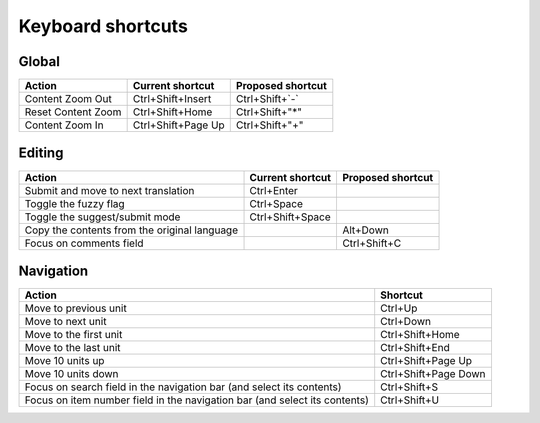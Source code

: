 .. _shortcuts:

Keyboard shortcuts
******************

.. versionadded:: 2.2


.. _shortcuts#global:

Global
------

========================== ===================== ========================
Action                      Current shortcut      Proposed shortcut
========================== ===================== ========================
Content Zoom Out            Ctrl+Shift+Insert     Ctrl+Shift+`-`
Reset Content Zoom          Ctrl+Shift+Home       Ctrl+Shift+"*"
Content Zoom In             Ctrl+Shift+Page Up    Ctrl+Shift+"+"
========================== ===================== ========================


.. _shortcuts#editing:

Editing
-------

+---------------------------+---------------------+----------------------+
| Action                    | Current shortcut    | Proposed shortcut    |
+===========================+=====================+======================+
| Submit and move to next   | Ctrl+Enter          |                      |
| translation               |                     |                      |
+---------------------------+---------------------+----------------------+
| Toggle the fuzzy flag     | Ctrl+Space          |                      |
+---------------------------+---------------------+----------------------+
| Toggle the suggest/submit | Ctrl+Shift+Space    |                      |
| mode                      |                     |                      |
+---------------------------+---------------------+----------------------+
| Copy the contents from    |                     | Alt+Down             |
| the original language     |                     |                      |
+---------------------------+---------------------+----------------------+
| Focus on comments field   |                     | Ctrl+Shift+C         |
+---------------------------+---------------------+----------------------+


.. _shortcuts#navigation:

Navigation
----------

+---------------------------+----------------------+
| Action                    | Shortcut             |
+===========================+======================+
| Move to previous unit     | Ctrl+Up              |
+---------------------------+----------------------+
| Move to next unit         | Ctrl+Down            |
+---------------------------+----------------------+
| Move to the first unit    | Ctrl+Shift+Home      |
+---------------------------+----------------------+
| Move to the last unit     | Ctrl+Shift+End       |
+---------------------------+----------------------+
| Move 10 units up          | Ctrl+Shift+Page Up   |
+---------------------------+----------------------+
| Move 10 units down        | Ctrl+Shift+Page Down |
+---------------------------+----------------------+
| Focus on search field in  | Ctrl+Shift+S         |
| the navigation bar (and   |                      |
| select its contents)      |                      |
+---------------------------+----------------------+
| Focus on item number      | Ctrl+Shift+U         |
| field in the navigation   |                      |
| bar (and select its       |                      |
| contents)                 |                      |
+---------------------------+----------------------+
